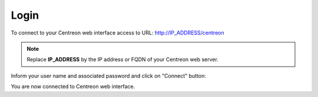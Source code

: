 =====
Login
=====

To connect to your Centreon web interface access to URL: http://IP_ADDRESS/centreon

.. note::
    Replace **IP_ADDRESS** by the IP address or FQDN of your Centreon web server.

Inform your user name and associated password and click on "Connect" button:

.. image:: /images/user/aconnection.png
    :align: center

You are now connected to Centreon web interface.
